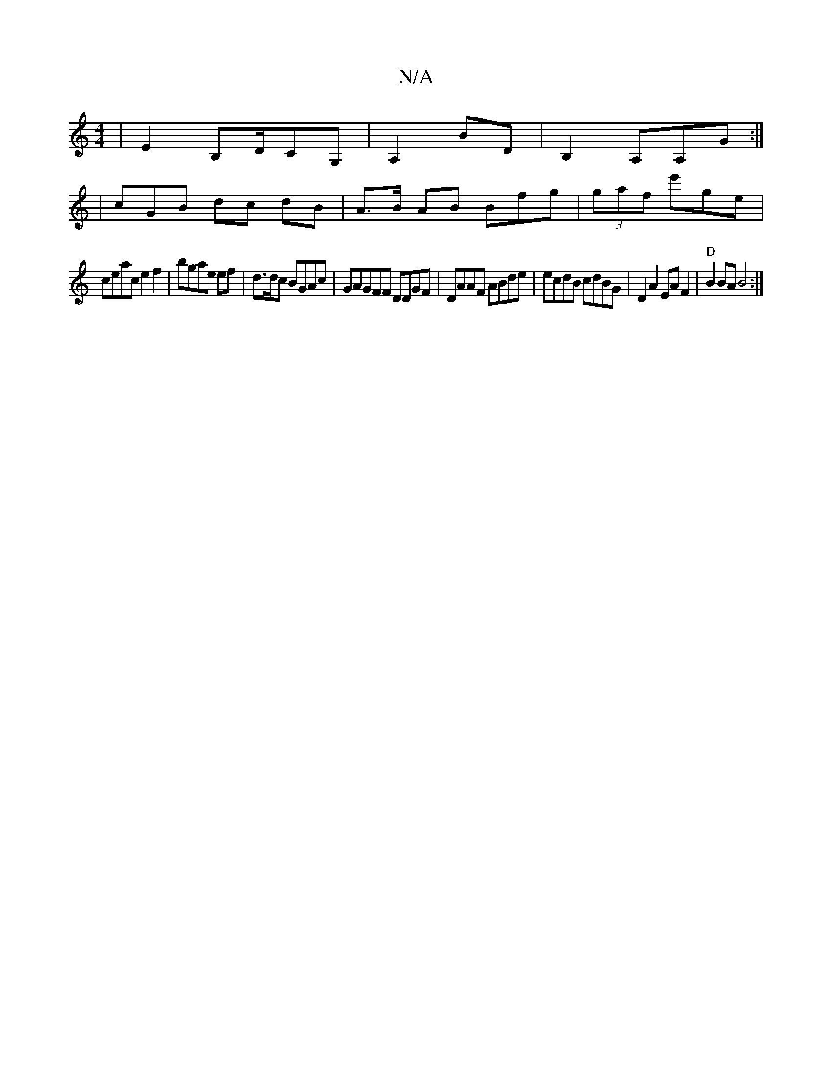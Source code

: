 X:1
T:N/A
M:4/4
R:N/A
K:Cmajor
| E2B,D/CG,|A,2BD | B,2A,A,G :|
|cGB dc dB | A>B AB Bfg|(3gaf e'ge |
ceac e2 f2 | bgae ef |d>dc BGAc|GAGFF DDGF|DAAF ABde | ecdB cdBG|D2 A2 EA F2 | "D" B2 BA B4 :|

|:"D3 bgae2 | gaba |
ag ae|eceg g2 